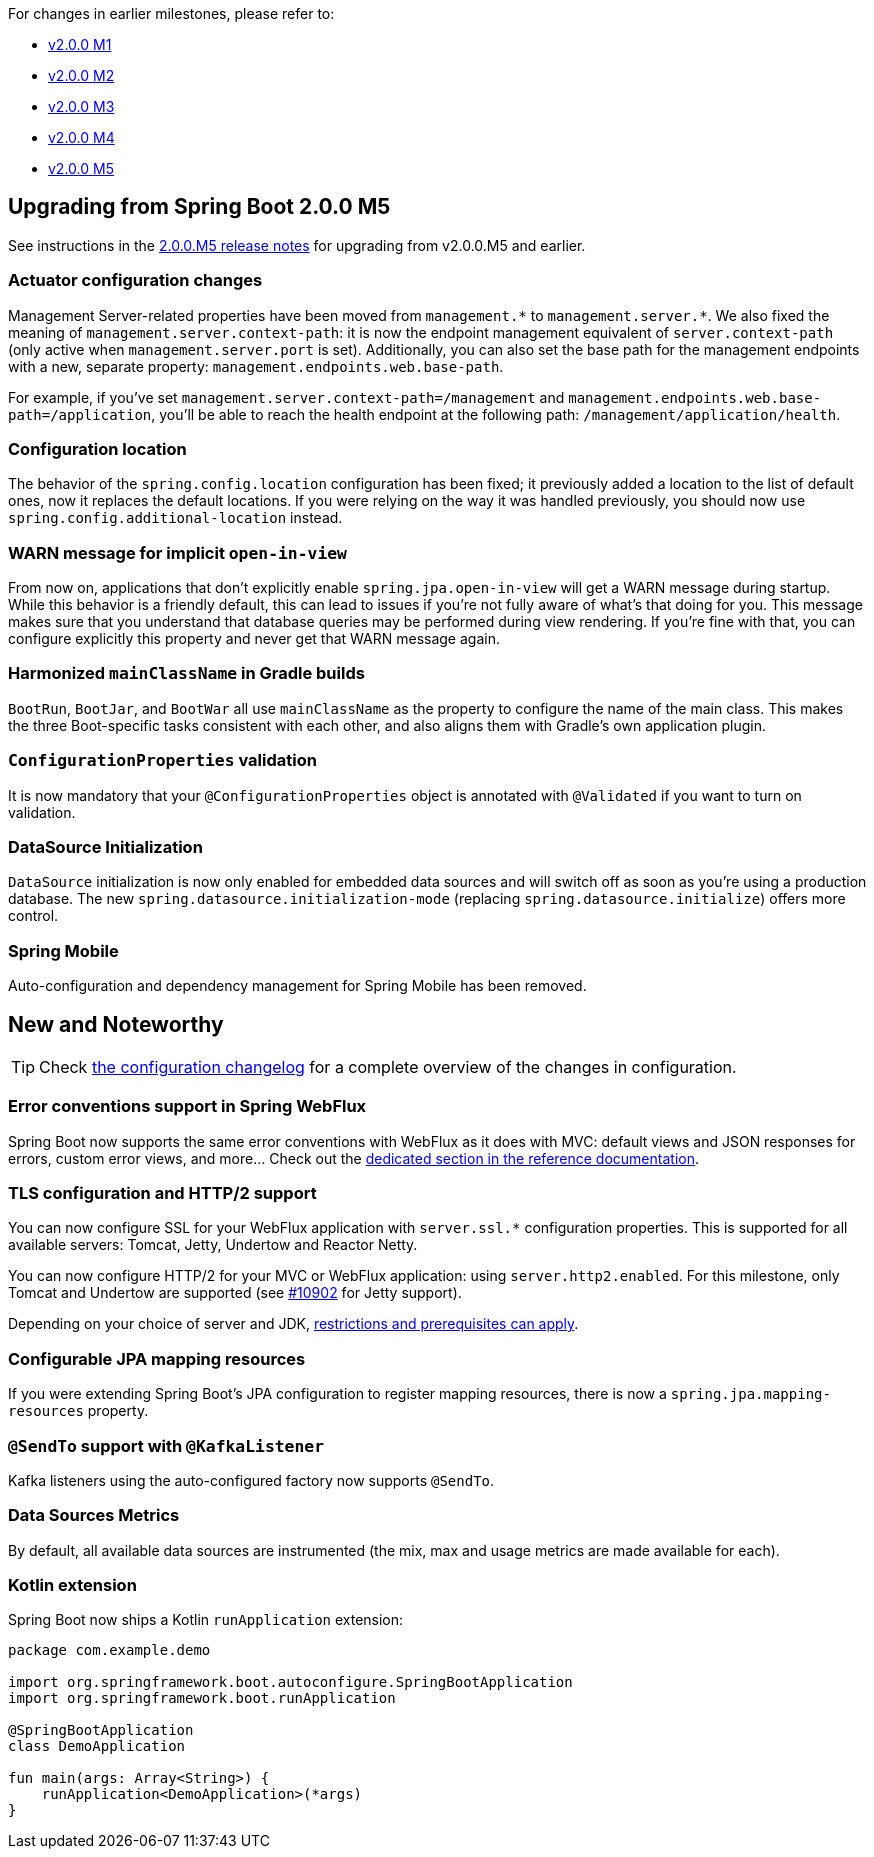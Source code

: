 For changes in earlier milestones, please refer to:

 - link:Spring-Boot-2.0.0-M1-Release-Notes[v2.0.0 M1]
 - link:Spring-Boot-2.0.0-M2-Release-Notes[v2.0.0 M2]
 - link:Spring-Boot-2.0.0-M3-Release-Notes[v2.0.0 M3]
 - link:Spring-Boot-2.0.0-M4-Release-Notes[v2.0.0 M4]
 - link:Spring-Boot-2.0.0-M5-Release-Notes[v2.0.0 M5]

== Upgrading from Spring Boot 2.0.0 M5
See instructions in the link:Spring-Boot-2.0.0-M5-Release-Notes[2.0.0.M5 release notes] for upgrading from v2.0.0.M5 and earlier.

=== Actuator configuration changes
Management Server-related properties have been moved from `management.\*` to `management.server.*`.
We also fixed the meaning of `management.server.context-path`: it is now the endpoint management equivalent of `server.context-path` (only active when `management.server.port` is set). Additionally, you can also set the base path for the management endpoints with a new, separate property: `management.endpoints.web.base-path`.

For example, if you've set `management.server.context-path=/management` and `management.endpoints.web.base-path=/application`, you'll be able to reach the health endpoint at the following path: `/management/application/health`.

=== Configuration location
The behavior of the `spring.config.location` configuration has been fixed; it previously added a location to the list of default ones, now it replaces the default locations. If you were relying on the way it was handled previously, you should now use `spring.config.additional-location` instead.

=== WARN message for implicit `open-in-view`
From now on, applications that don't explicitly enable `spring.jpa.open-in-view` will get a WARN message during startup. While this behavior is a friendly default, this can lead to issues if you're not fully aware of what's that doing for you. This message makes sure that you understand that database queries may be performed during view rendering. If you're fine with that, you can configure explicitly this property and never get that WARN message again.

=== Harmonized `mainClassName` in Gradle builds
`BootRun`, `BootJar`, and `BootWar` all use `mainClassName` as the property to configure the name of the main class. This makes the three Boot-specific tasks consistent with each other, and also aligns them with Gradle's own application plugin.

=== `ConfigurationProperties` validation
It is now mandatory that your `@ConfigurationProperties` object is annotated with `@Validated` if you want to turn on validation.

=== DataSource Initialization
`DataSource` initialization is now only enabled for embedded data sources and will switch off as soon as you're using a production database. The new `spring.datasource.initialization-mode` (replacing `spring.datasource.initialize`) offers more control.

=== Spring Mobile
Auto-configuration and dependency management for Spring Mobile has been removed.

== New and Noteworthy
TIP: Check link:Spring-Boot-2.0.0-M6-Configuration-Changelog[the configuration changelog] for a complete overview of the changes in configuration.

=== Error conventions support in Spring WebFlux
Spring Boot now supports the same error conventions with WebFlux as it does with MVC: default views and JSON responses for errors, custom error views, and more... Check out the https://docs.spring.io/spring-boot/docs/2.0.0.M6/reference/html/boot-features-developing-web-applications.html#boot-features-webflux-error-handling[dedicated section in the reference documentation].

=== TLS configuration and HTTP/2 support
You can now configure SSL for your WebFlux application with `server.ssl.*` configuration properties. This is supported for all available servers: Tomcat, Jetty, Undertow and Reactor Netty.

You can now configure HTTP/2 for your MVC or WebFlux application: using `server.http2.enabled`.
For this milestone, only Tomcat and Undertow are supported (see https://github.com/spring-projects/spring-boot/issues/10902[#10902] for Jetty support). 

Depending on your choice of server and JDK, https://docs.spring.io/spring-boot/docs/2.0.0.M6/reference/html/howto-embedded-web-servers.html#howto-configure-http2[restrictions and prerequisites can apply].

=== Configurable JPA mapping resources
If you were extending Spring Boot's JPA configuration to register mapping resources, there is now a `spring.jpa.mapping-resources` property.

=== `@SendTo` support with `@KafkaListener`
Kafka listeners using the auto-configured factory now supports `@SendTo`.

=== Data Sources Metrics
By default, all available data sources are instrumented (the mix, max and usage metrics are made available for each).

=== Kotlin extension
Spring Boot now ships a Kotlin `runApplication` extension:

```kotlin
package com.example.demo

import org.springframework.boot.autoconfigure.SpringBootApplication
import org.springframework.boot.runApplication

@SpringBootApplication
class DemoApplication

fun main(args: Array<String>) {
    runApplication<DemoApplication>(*args)
}
```